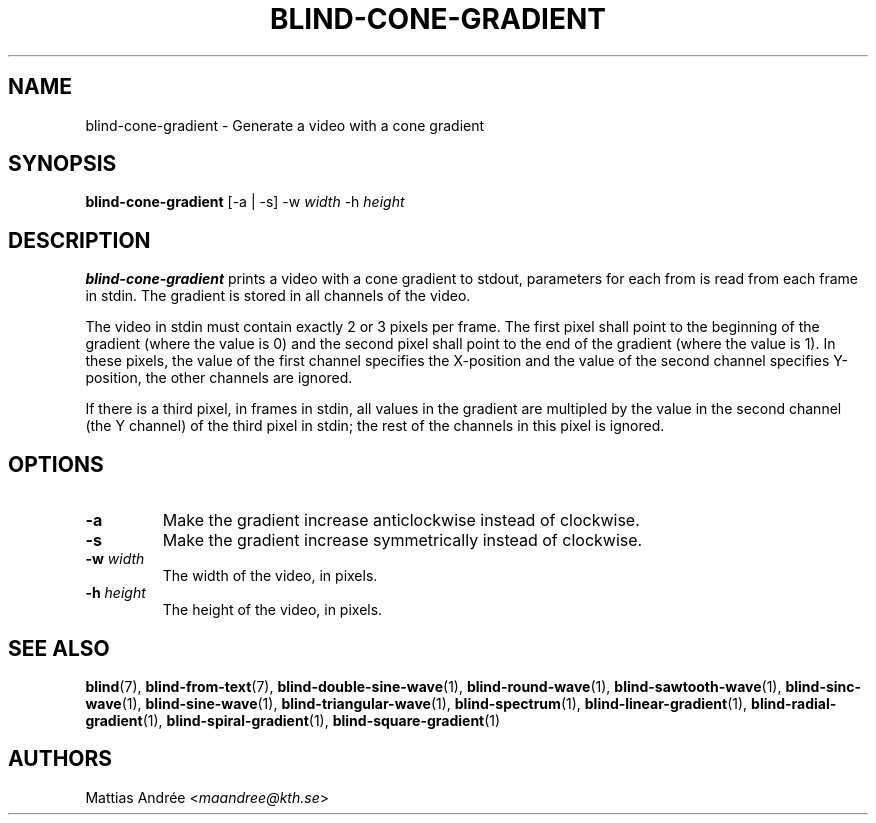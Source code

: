 .TH BLIND-CONE-GRADIENT 1 blind
.SH NAME
blind-cone-gradient - Generate a video with a cone gradient
.SH SYNOPSIS
.B blind-cone-gradient
[-a | -s]
-w
.I width
-h
.I height
.SH DESCRIPTION
.B blind-cone-gradient
prints a video with a cone gradient to stdout,
parameters for each from is read from each frame
in stdin. The gradient is stored in all channels
of the video.
.P
The video in stdin must contain exactly 2 or 3
pixels per frame. The first pixel shall point to
the beginning of the gradient (where the value is
0) and the second pixel shall point to the end of
the gradient (where the value is 1). In these
pixels, the value of the first channel specifies
the X-position and the value of the second
channel specifies Y-position, the other channels
are ignored.
.P
If there is a third pixel, in frames in stdin, all
values in the gradient are multipled by the value
in the second channel (the Y channel) of the third
pixel in stdin; the rest of the channels in this
pixel is ignored.
.SH OPTIONS
.TP
.B -a
Make the gradient increase anticlockwise
instead of clockwise.
.TP
.B -s
Make the gradient increase symmetrically
instead of clockwise.
.TP
.BR -w " "\fIwidth\fP
The width of the video, in pixels.
.TP
.BR -h " "\fIheight\fP
The height of the video, in pixels.
.SH SEE ALSO
.BR blind (7),
.BR blind-from-text (7),
.BR blind-double-sine-wave (1),
.BR blind-round-wave (1),
.BR blind-sawtooth-wave (1),
.BR blind-sinc-wave (1),
.BR blind-sine-wave (1),
.BR blind-triangular-wave (1),
.BR blind-spectrum (1),
.BR blind-linear-gradient (1),
.BR blind-radial-gradient (1),
.BR blind-spiral-gradient (1),
.BR blind-square-gradient (1)
.SH AUTHORS
Mattias Andrée
.RI < maandree@kth.se >
